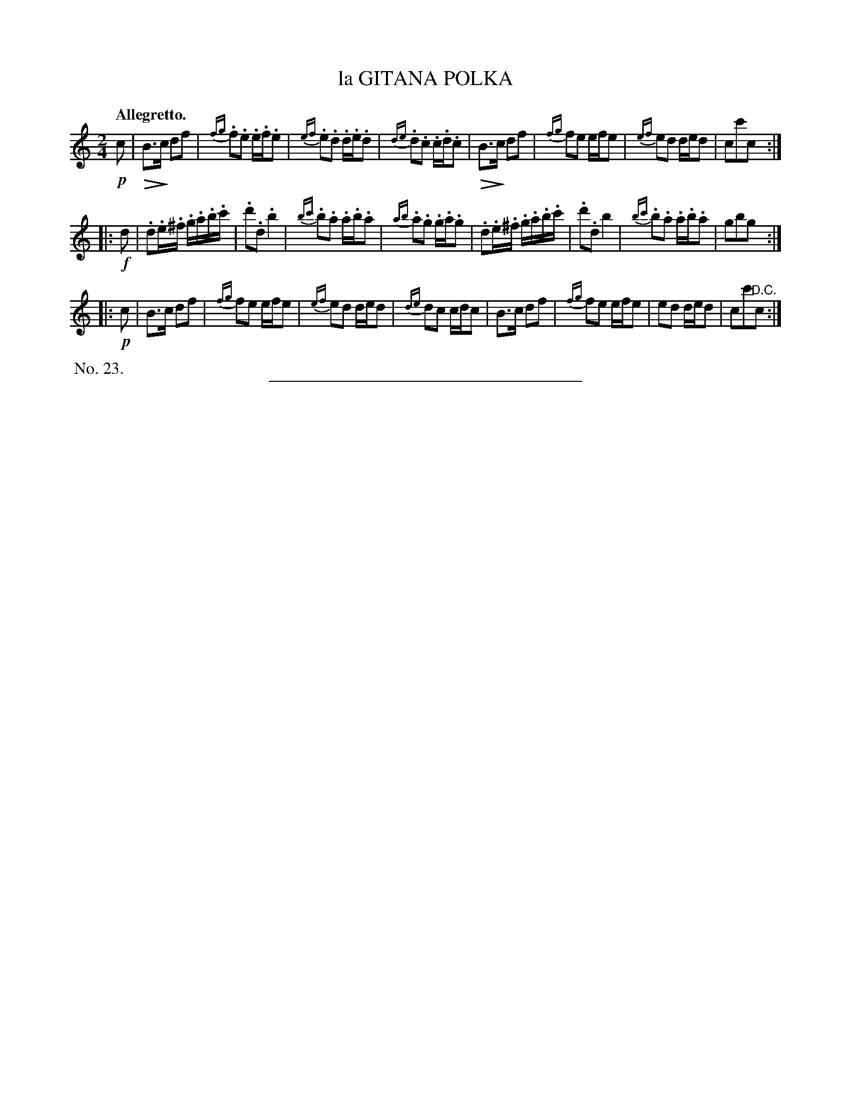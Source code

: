 X: 21613
T: la GITANA POLKA
Q: "Allegretto."
%R: polka, march, reel
N: This is version 2, for ABC software that understands diminuendo symbols.
U: Q=!diminuendo(!
U: q=!diminuendo)!
B: W. Hamilton "Universal Tune-Book" Vol. 2 Glasgow 1846 p.161 #3
S: http://s3-eu-west-1.amazonaws.com/itma.dl.printmaterial/book_pdfs/hamiltonvol2web.pdf
Z: 2016 John Chambers <jc:trillian.mit.edu>
N: The 3rd strain is identical to the 1st, except for the staccato marks.
M: 2/4
L: 1/16
K: C
% - - - - - - - - - - - - - - - - - - - - - - - - -
!p!c2 |\
QB3qc d2f2 | {fg}.f2.e2 .e.f.e2 | {ef}.e2.d2 .d.e.d2 | {de}.d2.c2 .c.d.c2 |\
QB3qc d2f2 | {fg}f2e2 efe2 | {ef}e2d2 ded2 | c2c'2c2 :|
|: !f!d2 |\
.d2.e.^f .g.a.b.c' | .d'2.d2 .b4 | {bc'}.b2.a2 .a.b.a2 | {ab}.a2.g2 .g.a.g2 |\
.d2.e.^f .g.a.b.c' | .d'2.d2 b4 | {bc'}.b2.a2 .a.b.a2 | g2b2g2 :|
|: !p!c2 |\
B3c d2f2 | {fg}f2e2 efe2 | {ef}e2d2 ded2 | {de}d2c2 cdc2 |\
B3c d2f2 | {fg}f2e2 efe2 | e2d2 ded2 | c2c'2"^D.C."c2 :|
% - - - - - - - - - - - - - - - - - - - - - - - - -
%%begintext align
%% No. 23.
%%endtext
%%sep 1 1 300
